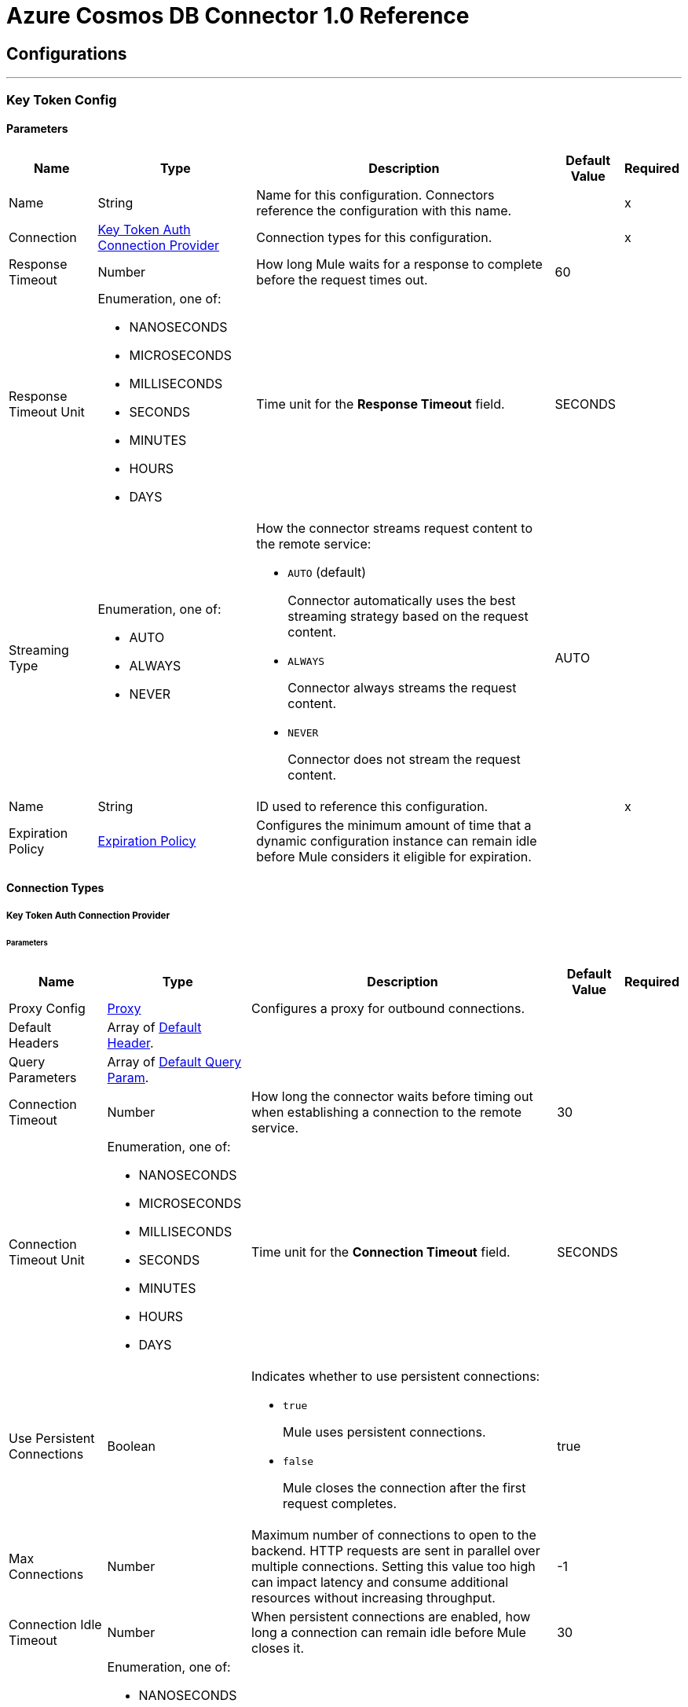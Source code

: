 

= Azure Cosmos DB Connector 1.0 Reference



== Configurations
---
[[KeyTokenConfig]]
=== Key Token Config


==== Parameters

[%header%autowidth.spread]
|===
| Name | Type | Description | Default Value | Required
|Name | String | Name for this configuration. Connectors reference the configuration with this name. | | x
| Connection a| <<KeyTokenConfig_KeyTokenAuth, Key Token Auth Connection Provider>>
 | Connection types for this configuration. | | x
| Response Timeout a| Number |  How long Mule waits for a response to complete before the request times out. |  60 |
| Response Timeout Unit a| Enumeration, one of:

** NANOSECONDS
** MICROSECONDS
** MILLISECONDS
** SECONDS
** MINUTES
** HOURS
** DAYS |  Time unit for the *Response Timeout* field. |  SECONDS |
| Streaming Type a| Enumeration, one of:

** AUTO
** ALWAYS
** NEVER a|  How the connector streams request content to the remote service:

* `AUTO` (default)
+
Connector automatically uses the best streaming strategy based on the request content.

* `ALWAYS`
+
Connector always streams the request content.

* `NEVER`
+
Connector does not stream the request content. |  AUTO |
| Name a| String |  ID used to reference this configuration. |  | x
| Expiration Policy a| <<ExpirationPolicy>> |  Configures the minimum amount of time that a dynamic configuration instance can remain idle before Mule considers it eligible for expiration. |  |
|===

==== Connection Types
[[KeyTokenConfig_KeyTokenAuth]]
===== Key Token Auth Connection Provider


====== Parameters

[%header%autowidth.spread]
|===
| Name | Type | Description | Default Value | Required
| Proxy Config a| <<Proxy>> |  Configures a proxy for outbound connections. |  |
| Default Headers a| Array of <<DefaultHeader>>. |  |  |
| Query Parameters a| Array of <<DefaultQueryParam>>. |  |  |
| Connection Timeout a| Number |  How long the connector waits before timing out when establishing a connection to the remote service. |  30 |
| Connection Timeout Unit a| Enumeration, one of:

** NANOSECONDS
** MICROSECONDS
** MILLISECONDS
** SECONDS
** MINUTES
** HOURS
** DAYS |  Time unit for the *Connection Timeout* field. |  SECONDS |
| Use Persistent Connections a| Boolean a|  Indicates whether to use persistent connections:

* `true`
+
Mule uses persistent connections.

* `false`
+
Mule closes the connection after the first request completes. |  true |
| Max Connections a| Number |  Maximum number of connections to open to the backend. HTTP requests are sent in parallel over multiple connections. Setting this value too high can impact latency and consume additional resources without increasing throughput. |  -1 |
| Connection Idle Timeout a| Number |  When persistent connections are enabled, how long a connection can remain idle before Mule closes it. |  30 |
| Connection Idle Timeout Unit a| Enumeration, one of:

** NANOSECONDS
** MICROSECONDS
** MILLISECONDS
** SECONDS
** MINUTES
** HOURS
** DAYS |  Time unit for the *Connection Idle Timeout* field. |  SECONDS |
| Stream Response a| Boolean |  If this value is `true`, Mule streams received responses. |  false |
| Response Buffer Size a| Number |  Size of the buffer that stores the HTTP response, in bytes. |  -1 |
| Database account url a| String |  Database account URL. |  | x
| Key token a| String |  All access key token that enables users to have full control of the Cosmos DB resources. |  | x
| Version a| String |  Version of the Cosmos DB REST service. |  | x
| TLS configuration a| <<Tls>> |  If HTTPS is configured as a protocol, the user must configure at least the keystore configuration. |  |
| Reconnection a| <<Reconnection>> a|  What to do if, when an app is deployed, a connectivity test does not pass after exhausting the associated reconnection strategy:

* `true`
+
Allow the deployment to fail.

* `false`
+
Ignore the results of the connectivity test. |  |
|===

== Supported Operations
* <<CreateDocument>>
* <<CreatePermission>>
* <<CreateStoredProcedure>>
* <<DeleteDocument>>
* <<DeletePermission>>
* <<DeleteStoredProcedure>>
* <<ExecuteStoredProcedure>>
* <<GetDocument>>
* <<GetPermission>>
* <<ListDocuments>>
* <<ListPermissions>>
* <<ListStoredProcedures>>
* <<QueryDocuments>>
* <<ReplaceDocument>>
* <<ReplacePermission>>
* <<ReplaceStoredProcedure>>


---
[[ResourceTokenConfig]]
=== Resource Token Config


==== Parameters

[%header%autowidth.spread]
|===
| Name | Type | Description | Default Value | Required
|Name | String | Name for this configuration. Connectors reference the configuration with this name. | | x
| Connection a| <<ResourceTokenConfig_ResourceTokenAuth, Resource Token Auth Connection Provider>>
 | Connection types for this configuration. | | x
| Response Timeout a| Number |  How long Mule waits for a response to complete before the request times out. |  60 |
| Response Timeout Unit a| Enumeration, one of:

** NANOSECONDS
** MICROSECONDS
** MILLISECONDS
** SECONDS
** MINUTES
** HOURS
** DAYS |  Time unit for the *Response Timeout* field. |  SECONDS |
| Streaming Type a| Enumeration, one of:

** AUTO
** ALWAYS
** NEVER a|  How the connector streams request content to the remote service:

* `AUTO` (default)
+
Connector automatically uses the best streaming strategy based on the request content.

* `ALWAYS`
+
Connector always streams the request content.

* `NEVER`
+
Connector does not stream the request content. |  AUTO |
| Name a| String |  ID used to reference this configuration. |  | x
| Expiration Policy a| <<ExpirationPolicy>> |  Configures the minimum amount of time that a dynamic configuration instance can remain idle before Mule considers it eligible for expiration. |  |
|===

==== Connection Types
[[ResourceTokenConfig_ResourceTokenAuth]]
===== Resource Token Auth Connection Provider


====== Parameters

[%header%autowidth.spread]
|===
| Name | Type | Description | Default Value | Required
| Proxy Config a| <<Proxy>> |  Configures a proxy for outbound connections. |  |
| Default Headers a| Array of <<DefaultHeader>>. |  |  |
| Query Parameters a| Array of <<DefaultQueryParam>>. |  |  |
| Connection Timeout a| Number |  How long the connector waits before timing out when establishing a connection to the remote service. |  30 |
| Connection Timeout Unit a| Enumeration, one of:

** NANOSECONDS
** MICROSECONDS
** MILLISECONDS
** SECONDS
** MINUTES
** HOURS
** DAYS |  Time unit for the *Connection Timeout* field. |  SECONDS |
| Use Persistent Connections a| Boolean a|  Indicates whether to use persistent connections:

* `true`
+
Mule uses persistent connections.

* `false`
+
Mule closes the connection after the first request completes. |  true |
| Max Connections a| Number |  Maximum number of connections to open to the backend. HTTP requests are sent in parallel over multiple connections. Setting this value too high can impact latency and consume additional resources without increasing throughput. |  -1 |
| Connection Idle Timeout a| Number |  When persistent connections are enabled, how long a connection can remain idle before Mule closes it. |  30 |
| Connection Idle Timeout Unit a| Enumeration, one of:

** NANOSECONDS
** MICROSECONDS
** MILLISECONDS
** SECONDS
** MINUTES
** HOURS
** DAYS |  Time unit for the *Connection Idle Timeout* field. |  SECONDS |
| Stream Response a| Boolean |  If this value is `true`, Mule streams received responses. |  false |
| Response Buffer Size a| Number |  Size of the buffer that stores the HTTP response, in bytes. |  -1 |
| Database account url a| String |  Database account URL. |  | x
| Resource token a| String |  Resource token. |  | x
| Version a| String |  Version of the Cosmos DB REST service. |  | x
| TLS configuration a| <<Tls>> |  If HTTPS is configured as a protocol, the user must configure at least the keystore configuration. |  |
| Reconnection a| <<Reconnection>> a|  What to do if, when an app is deployed, a connectivity test does not pass after exhausting the associated reconnection strategy:

* `true`
+
Allow the deployment to fail.

* `false`
+
Ignore the results of the connectivity test. |  |
|===

== Supported Operations
* <<CreateDocument>>
* <<CreateStoredProcedure>>
* <<DeleteDocument>>
* <<DeleteStoredProcedure>>
* <<ExecuteStoredProcedure>>
* <<GetDocument>>
* <<ListDocuments>>
* <<ListStoredProcedures>>
* <<QueryDocuments>>
* <<ReplaceDocument>>
* <<ReplaceStoredProcedure>>



== Operations

[[CreateDocument]]
== Create Document
`<azure-cosmos-db-connector-mule-4:create-document>`


Creates a new document in a collection. This operation makes an HTTP POST request to the /dbs/{dbId}/colls/{collId}/docs endpoint.


=== Parameters

[%header%autowidth.spread]
|===
| Name | Type | Description | Default Value | Required
| Configuration | String | Name of the configuration to use. | | x
| Db Id a| String |  User-generated name or ID of the database in which the stored procedure is created. |  | x
| Coll Id a| String |  Name of the collection in which the stored procedure is created. |  | x
| X ms documentdb is upsert a| Boolean |  If set to `true`, Cosmos DB does the following:

* Creates the document with the ID (and partition key value, if applicable), if the document doesn't exist.
* Updates the document, if it exists. |  false |
| X ms indexing directive a| Enumeration, one of:

** INCLUDE
** EXCLUDE |  The default for indexing behavior is determined by the automatic property's value in the indexing policy for the collection. |  |
| X ms documentdb partitionkey a| String |  Partition key value for the document to create. Must be specified only if the collection is created with a *partitionKey* definition, for example, ["partitionKey"]. |  |
| Body a| Any | Content to use. |  #[payload] |
| Config Ref a| ConfigurationProvider |  Name of the configuration used to execute this component. |  | x
| Streaming Strategy a| * <<RepeatableInMemoryStream>>
* <<RepeatableFileStoreStream>>
* non-repeatable-stream |  Configures how Mule processes streams. Repeatable streams are the default behavior. |  |
| Custom Query Parameters a| Object | Custom query parameters to include in the request. The specified query parameters are merged with the default query parameters that are specified in the configuration. |  |
| Custom Headers a| Object | Custom headers to include in the request. The specified custom headers are merged with the default headers that are specified in the configuration. |  |
| Response Timeout a| Number |  How long Mule waits for a response to complete before the request times out. |  |
| Response Timeout Unit a| Enumeration, one of:

** NANOSECONDS
** MICROSECONDS
** MILLISECONDS
** SECONDS
** MINUTES
** HOURS
** DAYS |  Time unit for the *Response Timeout* field. |  |
| Streaming Type a| Enumeration, one of:

** AUTO
** ALWAYS
** NEVER a|  How the connector streams request content to the remote service:

* `AUTO` (default)

Connector automatically uses the best streaming strategy based on the request content.

* `ALWAYS`

Connector always streams the request content.

* `NEVER`

Connector does not stream the request content. |  |
| Target Variable a| String |  Name of the variable that stores the operation's output. |  |
| Target Value a| String |  Expression that evaluates the operation's output. The outcome of the expression is stored in the *Target Variable* field. |  #[payload] |
| Reconnection Strategy a| * <<Reconnect>>
* <<ReconnectForever>> |  Retry strategy in case of connectivity errors. |  |
|===

=== Output

[%autowidth.spread]
|===
|Type |Any
| Attributes Type a| <<HttpResponseAttributes>>
|===

=== For Configurations

* <<KeyTokenConfig>>
* <<ResourceTokenConfig>>

=== Throws

* AZURE-COSMOS-DB-CONNECTOR-MULE-4:BAD_REQUEST
* AZURE-COSMOS-DB-CONNECTOR-MULE-4:CLIENT_ERROR
* AZURE-COSMOS-DB-CONNECTOR-MULE-4:CONNECTIVITY
* AZURE-COSMOS-DB-CONNECTOR-MULE-4:INTERNAL_SERVER_ERROR
* AZURE-COSMOS-DB-CONNECTOR-MULE-4:NOT_FOUND
* AZURE-COSMOS-DB-CONNECTOR-MULE-4:RETRY_EXHAUSTED
* AZURE-COSMOS-DB-CONNECTOR-MULE-4:SERVER_ERROR
* AZURE-COSMOS-DB-CONNECTOR-MULE-4:SERVICE_UNAVAILABLE
* AZURE-COSMOS-DB-CONNECTOR-MULE-4:TIMEOUT
* AZURE-COSMOS-DB-CONNECTOR-MULE-4:TOO_MANY_REQUESTS
* AZURE-COSMOS-DB-CONNECTOR-MULE-4:UNAUTHORIZED


[[CreatePermission]]
== Create Permission
`<azure-cosmos-db-connector-mule-4:create-permission>`


Creates a new permission in a database. This operation makes an HTTP POST request to the /dbs/{dbId}/users/{userName}/permissions endpoint.


=== Parameters

[%header%autowidth.spread]
|===
| Name | Type | Description | Default Value | Required
| Configuration | String | Name of the configuration to use. | | x
| Db Id a| String |  User-generated name or ID of the database in which the permission is created. |  | x
| Username a| String |  Name of the user that owns the permission. |  | x
| X ms documentdb expiry seconds a| Number |  Validity period of the resource token returned by the operation. |  |
| Body a| Any | Content to use. |  #[payload] |
| Config Ref a| ConfigurationProvider |  Name of the configuration used to execute this component. |  | x
| Streaming Strategy a| * <<RepeatableInMemoryStream>>
* <<RepeatableFileStoreStream>>
* non-repeatable-stream |  Configures how Mule processes streams. Repeatable streams are the default behavior. |  |
| Custom Query Parameters a| Object | Custom query parameters to include in the request. The specified query parameters are merged with the default query parameters that are specified in the configuration. |  |
| Custom Headers a| Object | Custom headers to include in the request. The specified custom headers are merged with the default headers that are specified in the configuration. |  |
| Response Timeout a| Number |  How long Mule waits for a response to complete before the request times out. |  |
| Response Timeout Unit a| Enumeration, one of:

** NANOSECONDS
** MICROSECONDS
** MILLISECONDS
** SECONDS
** MINUTES
** HOURS
** DAYS |  Time unit for the *Response Timeout* field. |  |
| Streaming Type a| Enumeration, one of:

** AUTO
** ALWAYS
** NEVER a|  How the connector streams request content to the remote service:

* `AUTO` (default)

Connector automatically uses the best streaming strategy based on the request content.

* `ALWAYS`

Connector always streams the request content.

* `NEVER`

Connector does not stream the request content. |  |
| Target Variable a| String |  Name of the variable that stores the operation's output. |  |
| Target Value a| String |  Expression that evaluates the operation's output. The outcome of the expression is stored in the *Target Variable* field. |  #[payload] |
| Reconnection Strategy a| * <<Reconnect>>
* <<ReconnectForever>> |  Retry strategy in case of connectivity errors. |  |
|===

=== Output

[%autowidth.spread]
|===
|Type |Any
| Attributes Type a| <<HttpResponseAttributes>>
|===

=== For Configurations

* <<KeyTokenConfig>>

=== Throws

* AZURE-COSMOS-DB-CONNECTOR-MULE-4:BAD_REQUEST
* AZURE-COSMOS-DB-CONNECTOR-MULE-4:CLIENT_ERROR
* AZURE-COSMOS-DB-CONNECTOR-MULE-4:CONNECTIVITY
* AZURE-COSMOS-DB-CONNECTOR-MULE-4:INTERNAL_SERVER_ERROR
* AZURE-COSMOS-DB-CONNECTOR-MULE-4:NOT_FOUND
* AZURE-COSMOS-DB-CONNECTOR-MULE-4:RETRY_EXHAUSTED
* AZURE-COSMOS-DB-CONNECTOR-MULE-4:SERVER_ERROR
* AZURE-COSMOS-DB-CONNECTOR-MULE-4:SERVICE_UNAVAILABLE
* AZURE-COSMOS-DB-CONNECTOR-MULE-4:TIMEOUT
* AZURE-COSMOS-DB-CONNECTOR-MULE-4:TOO_MANY_REQUESTS
* AZURE-COSMOS-DB-CONNECTOR-MULE-4:UNAUTHORIZED


[[CreateStoredProcedure]]
== Create Stored Procedure
`<azure-cosmos-db-connector-mule-4:create-stored-procedure>`


Creates a new stored procedure in a collection. This operation makes an HTTP POST request to the /dbs/{dbId}/colls/{collId}/sprocs endpoint.


=== Parameters

[%header%autowidth.spread]
|===
| Name | Type | Description | Default Value | Required
| Configuration | String | Name of the configuration to use. | | x
| Db Id a| String |  User-generated name or ID of the database in which the stored procedure is created. |  | x
| Coll Id a| String |  Name of the collection in which the stored procedure is created. |  | x
| Body a| Any | Content to use. |  #[payload] |
| Config Ref a| ConfigurationProvider |  Name of the configuration used to execute this component. |  | x
| Streaming Strategy a| * <<RepeatableInMemoryStream>>
* <<RepeatableFileStoreStream>>
* non-repeatable-stream |  Configures how Mule processes streams. Repeatable streams are the default behavior. |  |
| Custom Query Parameters a| Object | Custom query parameters to include in the request. The specified query parameters are merged with the default query parameters that are specified in the configuration. |  |
| Custom Headers a| Object | Custom headers to include in the request. The specified custom headers are merged with the default headers that are specified in the configuration. |  |
| Response Timeout a| Number |  How long Mule waits for a response to complete before the request times out. |  |
| Response Timeout Unit a| Enumeration, one of:

** NANOSECONDS
** MICROSECONDS
** MILLISECONDS
** SECONDS
** MINUTES
** HOURS
** DAYS |  Time unit for the *Response Timeout* field. |  |
| Streaming Type a| Enumeration, one of:

** AUTO
** ALWAYS
** NEVER a|  How the connector streams request content to the remote service:

* `AUTO` (default)

Connector automatically uses the best streaming strategy based on the request content.

* `ALWAYS`

Connector always streams the request content.

* `NEVER`

Connector does not stream the request content. |  |
| Target Variable a| String |  Name of the variable that stores the operation's output. |  |
| Target Value a| String |  Expression that evaluates the operation's output. The outcome of the expression is stored in the *Target Variable* field. |  #[payload] |
| Reconnection Strategy a| * <<Reconnect>>
* <<ReconnectForever>> |  Retry strategy in case of connectivity errors. |  |
|===

=== Output

[%autowidth.spread]
|===
|Type |Any
| Attributes Type a| <<HttpResponseAttributes>>
|===

=== For Configurations

* <<KeyTokenConfig>>
* <<ResourceTokenConfig>>

=== Throws

* AZURE-COSMOS-DB-CONNECTOR-MULE-4:BAD_REQUEST
* AZURE-COSMOS-DB-CONNECTOR-MULE-4:CLIENT_ERROR
* AZURE-COSMOS-DB-CONNECTOR-MULE-4:CONNECTIVITY
* AZURE-COSMOS-DB-CONNECTOR-MULE-4:INTERNAL_SERVER_ERROR
* AZURE-COSMOS-DB-CONNECTOR-MULE-4:NOT_FOUND
* AZURE-COSMOS-DB-CONNECTOR-MULE-4:RETRY_EXHAUSTED
* AZURE-COSMOS-DB-CONNECTOR-MULE-4:SERVER_ERROR
* AZURE-COSMOS-DB-CONNECTOR-MULE-4:SERVICE_UNAVAILABLE
* AZURE-COSMOS-DB-CONNECTOR-MULE-4:TIMEOUT
* AZURE-COSMOS-DB-CONNECTOR-MULE-4:TOO_MANY_REQUESTS
* AZURE-COSMOS-DB-CONNECTOR-MULE-4:UNAUTHORIZED


[[DeleteDocument]]
== Delete Document
`<azure-cosmos-db-connector-mule-4:delete-document>`


Deletes an existing document from a collection. This operation makes an HTTP DELETE request to the /dbs/{dbId}/colls/{collId}/docs/{doc-id} endpoint.


=== Parameters

[%header%autowidth.spread]
|===
| Name | Type | Description | Default Value | Required
| Configuration | String | Name of the configuration to use. | | x
| Db Id a| String |  User-generated name or ID of the database in which the stored procedure is created. |  | x
| Coll Id a| String |  Name of the collection in which the stored procedure is created. |  | x
| Doc ID a| String |  ID of the document to delete. |  | x
| X ms documentdb partitionkey a| String |  Partition key value for the document to delete. Must be specified only if the collection is created with a *partitionKey* definition, for example, ["partitionKey"]. |  |
| Config Ref a| ConfigurationProvider |  Name of the configuration used to execute this component. |  | x
| Custom Query Parameters a| Object | Custom query parameters to include in the request. The specified query parameters are merged with the default query parameters that are specified in the configuration. |  #[null] |
| Custom Headers a| Object | Custom headers to include in the request. The specified custom headers are merged with the default headers that are specified in the configuration. |  |
| Response Timeout a| Number |  How long Mule waits for a response to complete before the request times out. |  |
| Response Timeout Unit a| Enumeration, one of:

** NANOSECONDS
** MICROSECONDS
** MILLISECONDS
** SECONDS
** MINUTES
** HOURS
** DAYS |  Time unit for the *Response Timeout* field. |  |
| Streaming Type a| Enumeration, one of:

** AUTO
** ALWAYS
** NEVER a|  How the connector streams request content to the remote service:

* `AUTO` (default)

Connector automatically uses the best streaming strategy based on the request content.

* `ALWAYS`

Connector always streams the request content.

* `NEVER`

Connector does not stream the request content. |  |
| Target Variable a| String |  Name of the variable that stores the operation's output. |  |
| Target Value a| String |  Expression that evaluates the operation's output. The outcome of the expression is stored in the *Target Variable* field. |  #[payload] |
| Reconnection Strategy a| * <<Reconnect>>
* <<ReconnectForever>> |  Retry strategy in case of connectivity errors. |  |
|===

=== Output

[%autowidth.spread]
|===
|Type |String
| Attributes Type a| <<HttpResponseAttributes>>
|===

=== For Configurations

* <<KeyTokenConfig>>
* <<ResourceTokenConfig>>

=== Throws

* AZURE-COSMOS-DB-CONNECTOR-MULE-4:BAD_REQUEST
* AZURE-COSMOS-DB-CONNECTOR-MULE-4:CLIENT_ERROR
* AZURE-COSMOS-DB-CONNECTOR-MULE-4:CONNECTIVITY
* AZURE-COSMOS-DB-CONNECTOR-MULE-4:INTERNAL_SERVER_ERROR
* AZURE-COSMOS-DB-CONNECTOR-MULE-4:NOT_FOUND
* AZURE-COSMOS-DB-CONNECTOR-MULE-4:RETRY_EXHAUSTED
* AZURE-COSMOS-DB-CONNECTOR-MULE-4:SERVER_ERROR
* AZURE-COSMOS-DB-CONNECTOR-MULE-4:SERVICE_UNAVAILABLE
* AZURE-COSMOS-DB-CONNECTOR-MULE-4:TIMEOUT
* AZURE-COSMOS-DB-CONNECTOR-MULE-4:TOO_MANY_REQUESTS
* AZURE-COSMOS-DB-CONNECTOR-MULE-4:UNAUTHORIZED


[[DeletePermission]]
== Delete Permission
`<azure-cosmos-db-connector-mule-4:delete-permission>`


Deletes a permission from a database. This operation makes an HTTP DELETE request to the /dbs/{dbId}/users/{userName}/permissions/{permissionId} endpoint.


=== Parameters

[%header%autowidth.spread]
|===
| Name | Type | Description | Default Value | Required
| Configuration | String | Name of the configuration to use. | | x
| Db Id a| String |  User-generated name or ID of the database in which the permission is deleted. |  | x
| Username a| String |  Name of the user that owns the permission. |  | x
| Permission Id a| String |  ID of the permission to delete. |  | x
| Config Ref a| ConfigurationProvider |  Name of the configuration used to execute this component. |  | x
| Custom Query Parameters a| Object | Custom query parameters to include in the request. The specified query parameters are merged with the default query parameters that are specified in the configuration. |  #[null] |
| Custom Headers a| Object | Custom headers to include in the request. The specified custom headers are merged with the default headers that are specified in the configuration. |  |
| Response Timeout a| Number |  How long Mule waits for a response to complete before the request times out. |  |
| Response Timeout Unit a| Enumeration, one of:

** NANOSECONDS
** MICROSECONDS
** MILLISECONDS
** SECONDS
** MINUTES
** HOURS
** DAYS |  Time unit for the *Response Timeout* field. |  |
| Streaming Type a| Enumeration, one of:

** AUTO
** ALWAYS
** NEVER a|  How the connector streams request content to the remote service:

* `AUTO` (default)

Connector automatically uses the best streaming strategy based on the request content.

* `ALWAYS`

Connector always streams the request content.

* `NEVER`

Connector does not stream the request content. |  |
| Target Variable a| String |  Name of the variable that stores the operation's output. |  |
| Target Value a| String |  Expression that evaluates the operation's output. The outcome of the expression is stored in the *Target Variable* field. |  #[payload] |
| Reconnection Strategy a| * <<Reconnect>>
* <<ReconnectForever>> |  Retry strategy in case of connectivity errors. |  |
|===

=== Output

[%autowidth.spread]
|===
|Type |String
| Attributes Type a| <<HttpResponseAttributes>>
|===

=== For Configurations

* <<KeyTokenConfig>>

=== Throws

* AZURE-COSMOS-DB-CONNECTOR-MULE-4:BAD_REQUEST
* AZURE-COSMOS-DB-CONNECTOR-MULE-4:CLIENT_ERROR
* AZURE-COSMOS-DB-CONNECTOR-MULE-4:CONNECTIVITY
* AZURE-COSMOS-DB-CONNECTOR-MULE-4:INTERNAL_SERVER_ERROR
* AZURE-COSMOS-DB-CONNECTOR-MULE-4:NOT_FOUND
* AZURE-COSMOS-DB-CONNECTOR-MULE-4:RETRY_EXHAUSTED
* AZURE-COSMOS-DB-CONNECTOR-MULE-4:SERVER_ERROR
* AZURE-COSMOS-DB-CONNECTOR-MULE-4:SERVICE_UNAVAILABLE
* AZURE-COSMOS-DB-CONNECTOR-MULE-4:TIMEOUT
* AZURE-COSMOS-DB-CONNECTOR-MULE-4:TOO_MANY_REQUESTS
* AZURE-COSMOS-DB-CONNECTOR-MULE-4:UNAUTHORIZED


[[DeleteStoredProcedure]]
== Delete Stored Procedure
`<azure-cosmos-db-connector-mule-4:delete-stored-procedure>`


Deletes an existing stored procedure from a collection. This operation makes an HTTP DELETE request to the /dbs/{dbId}/colls/{collId}/sprocs/{sprocId} endpoint.


=== Parameters

[%header%autowidth.spread]
|===
| Name | Type | Description | Default Value | Required
| Configuration | String | Name of the configuration to use. | | x
| Db Id a| String |  User-generated name or ID of the database in which the stored procedure is created. |  | x
| Coll Id a| String |  Name of the collection in which the stored procedure is created. |  | x
| Sproc Id a| String |  ID of the stored procedure to delete. |  | x
| Config Ref a| ConfigurationProvider |  Name of the configuration used to execute this component. |  | x
| Custom Query Parameters a| Object | Custom query parameters to include in the request. The specified query parameters are merged with the default query parameters that are specified in the configuration. |  #[null] |
| Custom Headers a| Object | Custom headers to include in the request. The specified custom headers are merged with the default headers that are specified in the configuration. |  |
| Response Timeout a| Number |  How long Mule waits for a response to complete before the request times out. |  |
| Response Timeout Unit a| Enumeration, one of:

** NANOSECONDS
** MICROSECONDS
** MILLISECONDS
** SECONDS
** MINUTES
** HOURS
** DAYS |  Time unit for the *Response Timeout* field. |  |
| Streaming Type a| Enumeration, one of:

** AUTO
** ALWAYS
** NEVER a|  How the connector streams request content to the remote service:

* `AUTO` (default)

Connector automatically uses the best streaming strategy based on the request content.

* `ALWAYS`

Connector always streams the request content.

* `NEVER`

Connector does not stream the request content. |  |
| Target Variable a| String |  Name of the variable that stores the operation's output. |  |
| Target Value a| String |  Expression that evaluates the operation's output. The outcome of the expression is stored in the *Target Variable* field. |  #[payload] |
| Reconnection Strategy a| * <<Reconnect>>
* <<ReconnectForever>> |  Retry strategy in case of connectivity errors. |  |
|===

=== Output

[%autowidth.spread]
|===
|Type |String
| Attributes Type a| <<HttpResponseAttributes>>
|===

=== For Configurations

* <<KeyTokenConfig>>
* <<ResourceTokenConfig>>

=== Throws

* AZURE-COSMOS-DB-CONNECTOR-MULE-4:BAD_REQUEST
* AZURE-COSMOS-DB-CONNECTOR-MULE-4:CLIENT_ERROR
* AZURE-COSMOS-DB-CONNECTOR-MULE-4:CONNECTIVITY
* AZURE-COSMOS-DB-CONNECTOR-MULE-4:INTERNAL_SERVER_ERROR
* AZURE-COSMOS-DB-CONNECTOR-MULE-4:NOT_FOUND
* AZURE-COSMOS-DB-CONNECTOR-MULE-4:RETRY_EXHAUSTED
* AZURE-COSMOS-DB-CONNECTOR-MULE-4:SERVER_ERROR
* AZURE-COSMOS-DB-CONNECTOR-MULE-4:SERVICE_UNAVAILABLE
* AZURE-COSMOS-DB-CONNECTOR-MULE-4:TIMEOUT
* AZURE-COSMOS-DB-CONNECTOR-MULE-4:TOO_MANY_REQUESTS
* AZURE-COSMOS-DB-CONNECTOR-MULE-4:UNAUTHORIZED


[[ExecuteStoredProcedure]]
== Execute Stored Procedure
`<azure-cosmos-db-connector-mule-4:execute-stored-procedure>`


Executes a stored procedure by performing a POST on a stored procedure resource. This operation makes an HTTP POST request to the /dbs/{dbId}/colls/{collId}/sprocs/{sprocId} endpoint.


=== Parameters

[%header%autowidth.spread]
|===
| Name | Type | Description | Default Value | Required
| Configuration | String | Name of the configuration to use. | | x
| Db Id a| String |  User generated name or ID of the database in which the stored procedure is executed. |  | x
| Coll Id a| String |  Name of the collection in which the stored procedure is executed. |  | x
| Sproc Id a| String |  ID of the stored procedure to execute. |  | x
| Body a| Array of String |  Content to use. |  #[payload] |
| Config Ref a| ConfigurationProvider |  Name of the configuration used to execute this component. |  | x
| Streaming Strategy a| * <<RepeatableInMemoryStream>>
* <<RepeatableFileStoreStream>>
* non-repeatable-stream |  Configures how Mule processes streams. Repeatable streams are the default behavior. |  |
| Custom Query Parameters a| Object | Custom query parameters to include in the request. The specified query parameters are merged with the default query parameters that are specified in the configuration. |  |
| Custom Headers a| Object | Custom headers to include in the request. The specified custom headers are merged with the default headers that are specified in the configuration. |  |
| Response Timeout a| Number |  How long Mule waits for a response to complete before the request times out. |  |
| Response Timeout Unit a| Enumeration, one of:

** NANOSECONDS
** MICROSECONDS
** MILLISECONDS
** SECONDS
** MINUTES
** HOURS
** DAYS |  Time unit for the *Response Timeout* field. |  |
| Streaming Type a| Enumeration, one of:

** AUTO
** ALWAYS
** NEVER a|  How the connector streams request content to the remote service:

* `AUTO` (default)

Connector automatically uses the best streaming strategy based on the request content.

* `ALWAYS`

Connector always streams the request content.

* `NEVER`

Connector does not stream the request content. |  |
| Target Variable a| String |  Name of the variable that stores the operation's output. |  |
| Target Value a| String |  Expression that evaluates the operation's output. The outcome of the expression is stored in the *Target Variable* field. |  #[payload] |
| Reconnection Strategy a| * <<Reconnect>>
* <<ReconnectForever>> |  Retry strategy in case of connectivity errors. |  |
|===

=== Output

[%autowidth.spread]
|===
|Type |Any
| Attributes Type a| <<HttpResponseAttributes>>
|===

=== For Configurations

* <<KeyTokenConfig>>
* <<ResourceTokenConfig>>

=== Throws

* AZURE-COSMOS-DB-CONNECTOR-MULE-4:BAD_REQUEST
* AZURE-COSMOS-DB-CONNECTOR-MULE-4:CLIENT_ERROR
* AZURE-COSMOS-DB-CONNECTOR-MULE-4:CONNECTIVITY
* AZURE-COSMOS-DB-CONNECTOR-MULE-4:INTERNAL_SERVER_ERROR
* AZURE-COSMOS-DB-CONNECTOR-MULE-4:NOT_FOUND
* AZURE-COSMOS-DB-CONNECTOR-MULE-4:RETRY_EXHAUSTED
* AZURE-COSMOS-DB-CONNECTOR-MULE-4:SERVER_ERROR
* AZURE-COSMOS-DB-CONNECTOR-MULE-4:SERVICE_UNAVAILABLE
* AZURE-COSMOS-DB-CONNECTOR-MULE-4:TIMEOUT
* AZURE-COSMOS-DB-CONNECTOR-MULE-4:TOO_MANY_REQUESTS
* AZURE-COSMOS-DB-CONNECTOR-MULE-4:UNAUTHORIZED


[[GetDocument]]
== Get Document
`<azure-cosmos-db-connector-mule-4:get-document>`


Retrieves a document by its partition key and document key. This operation makes an HTTP GET request to the /dbs/{dbId}/colls/{collId}/docs/{doc-id} endpoint.


=== Parameters

[%header%autowidth.spread]
|===
| Name | Type | Description | Default Value | Required
| Configuration | String | Name of the configuration to use. | | x
| Db Id a| String |  User-generated name or ID of the database in which the stored procedure is created. |  | x
| Coll Id a| String |  Name of the collection in which the stored procedure is created. |  | x
| Doc ID a| String |  Name of the document to replace. |  | x
| If None Match a| String |  Indicates whether the operation is conditional, which means if the response includes a body, the value in the database is different from the specified value in the header. The value must be the ETag of the resource. |  |
| X ms documentdb partitionkey a| String |  Partition key value for the document to read. Must be specified only if the collection is created with a *partitionKey* definition, for example, ["partitionKey"]. |  |
| X ms consistency level a| Enumeration, one of:

** STRONG
** BOUNDED
** SESSION
** EVENTUAL |  Consistency level override. The valid values are listed in order of strongest to weakest. The override must be the same or weaker than the account's configured consistency level. |  |
| X ms session token a| String |  String token used with session level consistency. Clients must echo the latest read value of this header during read requests for session consistency. |  |
| Config Ref a| ConfigurationProvider |  Name of the configuration used to execute this component. |  | x
| Streaming Strategy a| * <<RepeatableInMemoryStream>>
* <<RepeatableFileStoreStream>>
* non-repeatable-stream |  Configures how Mule processes streams. Repeatable streams are the default behavior. |  |
| Custom Query Parameters a| Object | Custom query parameters to include in the request. The specified query parameters are merged with the default query parameters that are specified in the configuration. |  #[null] |
| Custom Headers a| Object | Custom headers to include in the request. The specified custom headers are merged with the default headers that are specified in the configuration. |  |
| Response Timeout a| Number |  How long Mule waits for a response to complete before the request times out. |  |
| Response Timeout Unit a| Enumeration, one of:

** NANOSECONDS
** MICROSECONDS
** MILLISECONDS
** SECONDS
** MINUTES
** HOURS
** DAYS |  Time unit for the *Response Timeout* field. |  |
| Streaming Type a| Enumeration, one of:

** AUTO
** ALWAYS
** NEVER a|  How the connector streams request content to the remote service:

* `AUTO` (default)

Connector automatically uses the best streaming strategy based on the request content.

* `ALWAYS`

Connector always streams the request content.

* `NEVER`

Connector does not stream the request content. |  |
| Target Variable a| String |  Name of the variable that stores the operation's output. |  |
| Target Value a| String |  Expression that evaluates the operation's output. The outcome of the expression is stored in the *Target Variable* field. |  #[payload] |
| Reconnection Strategy a| * <<Reconnect>>
* <<ReconnectForever>> |  Retry strategy in case of connectivity errors. |  |
|===

=== Output

[%autowidth.spread]
|===
|Type |Any
| Attributes Type a| <<HttpResponseAttributes>>
|===

=== For Configurations

* <<KeyTokenConfig>>
* <<ResourceTokenConfig>>

=== Throws

* AZURE-COSMOS-DB-CONNECTOR-MULE-4:BAD_REQUEST
* AZURE-COSMOS-DB-CONNECTOR-MULE-4:CLIENT_ERROR
* AZURE-COSMOS-DB-CONNECTOR-MULE-4:CONNECTIVITY
* AZURE-COSMOS-DB-CONNECTOR-MULE-4:INTERNAL_SERVER_ERROR
* AZURE-COSMOS-DB-CONNECTOR-MULE-4:NOT_FOUND
* AZURE-COSMOS-DB-CONNECTOR-MULE-4:RETRY_EXHAUSTED
* AZURE-COSMOS-DB-CONNECTOR-MULE-4:SERVER_ERROR
* AZURE-COSMOS-DB-CONNECTOR-MULE-4:SERVICE_UNAVAILABLE
* AZURE-COSMOS-DB-CONNECTOR-MULE-4:TIMEOUT
* AZURE-COSMOS-DB-CONNECTOR-MULE-4:TOO_MANY_REQUESTS
* AZURE-COSMOS-DB-CONNECTOR-MULE-4:UNAUTHORIZED


[[GetPermission]]
== Get Permission
`<azure-cosmos-db-connector-mule-4:get-permission>`


Gets a permission from the specified database. This operation makes an HTTP GET request to the /dbs/{dbId}/users/{userName}/permissions/{permissionId} endpoint.


=== Parameters

[%header%autowidth.spread]
|===
| Name | Type | Description | Default Value | Required
| Configuration | String | Name of the configuration to use. | | x
| Db Id a| String |  User-generated name or ID of the database in which the permission is retrieved. |  | x
| Username a| String |  Name of the user that owns the permission. |  | x
| Permission Id a| String |  ID of the permission to retrieve. |  | x
| X ms documentdb expiry seconds a| Number |  Validity period of the resource token returned by the operation. |  |
| Config Ref a| ConfigurationProvider |  Name of the configuration used to execute this component. |  | x
| Streaming Strategy a| * <<RepeatableInMemoryStream>>
* <<RepeatableFileStoreStream>>
* non-repeatable-stream |  Configures how Mule processes streams. Repeatable streams are the default behavior. |  |
| Custom Query Parameters a| Object | Custom query parameters to include in the request. The specified query parameters are merged with the default query parameters that are specified in the configuration. |  |
| Custom Headers a| Object | Custom headers to include in the request. The specified custom headers are merged with the default headers that are specified in the configuration. |  |
| Response Timeout a| Number |  How long Mule waits for a response to complete before the request times out. |  |
| Response Timeout Unit a| Enumeration, one of:

** NANOSECONDS
** MICROSECONDS
** MILLISECONDS
** SECONDS
** MINUTES
** HOURS
** DAYS |  Time unit for the *Response Timeout* field. |  |
| Streaming Type a| Enumeration, one of:

** AUTO
** ALWAYS
** NEVER a|  How the connector streams request content to the remote service:

* `AUTO` (default)

Connector automatically uses the best streaming strategy based on the request content.

* `ALWAYS`

Connector always streams the request content.

* `NEVER`

Connector does not stream the request content. |  |
| Target Variable a| String |  Name of the variable that stores the operation's output. |  |
| Target Value a| String |  Expression that evaluates the operation's output. The outcome of the expression is stored in the *Target Variable* field. |  #[payload] |
| Reconnection Strategy a| * <<Reconnect>>
* <<ReconnectForever>> |  Retry strategy in case of connectivity errors. |  |
|===

=== Output

[%autowidth.spread]
|===
|Type |Any
| Attributes Type a| <<HttpResponseAttributes>>
|===

=== For Configurations

* <<KeyTokenConfig>>

=== Throws

* AZURE-COSMOS-DB-CONNECTOR-MULE-4:BAD_REQUEST
* AZURE-COSMOS-DB-CONNECTOR-MULE-4:CLIENT_ERROR
* AZURE-COSMOS-DB-CONNECTOR-MULE-4:CONNECTIVITY
* AZURE-COSMOS-DB-CONNECTOR-MULE-4:INTERNAL_SERVER_ERROR
* AZURE-COSMOS-DB-CONNECTOR-MULE-4:NOT_FOUND
* AZURE-COSMOS-DB-CONNECTOR-MULE-4:RETRY_EXHAUSTED
* AZURE-COSMOS-DB-CONNECTOR-MULE-4:SERVER_ERROR
* AZURE-COSMOS-DB-CONNECTOR-MULE-4:SERVICE_UNAVAILABLE
* AZURE-COSMOS-DB-CONNECTOR-MULE-4:TIMEOUT
* AZURE-COSMOS-DB-CONNECTOR-MULE-4:TOO_MANY_REQUESTS
* AZURE-COSMOS-DB-CONNECTOR-MULE-4:UNAUTHORIZED


[[ListDocuments]]
== List Documents
`<azure-cosmos-db-connector-mule-4:list-documents>`


Returns a list of documents under the collection. This operation makes an HTTP GET request to the /dbs/{dbId}/colls/{collId}/docs endpoint.


=== Parameters

[%header%autowidth.spread]
|===
| Name | Type | Description | Default Value | Required
| Configuration | String | Name of the configuration to use. | | x
| Db Id a| String |  User-generated name or ID of the database in which the stored procedure is created. |  | x
| Coll Id a| String |  Name of the collection in which the stored procedure is created. |  | x
| X ms consistency level a| Enumeration, one of:

** STRONG
** BOUNDED
** SESSION
** EVENTUAL |  Consistency level override. The valid values are listed in order of strongest to weakest. The override must be the same or weaker than the account's configured consistency level. |  |
| X ms session token a| String |  String token used with session level consistency. Clients must echo the latest read value of this header during read requests for session consistency. |  |
| A im a| String |  Must be set to `Incremental feed`, or omitted otherwise. Available for REST API version 2016-07-11 and later. |  |
| If None Match a| String a|  Available for REST API version 2016-07-11 and later.

* No header
+
Returns all changes from the beginning (collection creation).

* "*"
+
Returns all new changes to data within the collection.

* A collection ETag
+
Returns all changes made since that logical timestamp.  |  |
| X ms documentdb partitionkeyrangeid a| String |  Partition key range ID for reading data. Available for REST API version 2016-07-11 and later. |  |
| Output Mime Type a| String |  MIME type of the payload that this operation outputs. |  |
| Config Ref a| ConfigurationProvider |  Name of the configuration used to execute this component. |  | x
| Streaming Strategy a| * <<RepeatableInMemoryIterable>>
* <<RepeatableFileStoreIterable>>
* non-repeatable-iterable |  Configures how Mule processes streams. Repeatable streams are the default behavior. |  |
| Custom Query Parameters a| Object | Custom query parameters to include in the request. The specified query parameters are merged with the default query parameters that are specified in the configuration. |  #[null] |
| Custom Headers a| Object | Custom headers to include in the request. The specified custom headers are merged with the default headers that are specified in the configuration. |  |
| Response Timeout a| Number |  How long Mule waits for a response to complete before the request times out. |  |
| Response Timeout Unit a| Enumeration, one of:

** NANOSECONDS
** MICROSECONDS
** MILLISECONDS
** SECONDS
** MINUTES
** HOURS
** DAYS |  Time unit for the *Response Timeout* field. |  |
| Streaming Type a| Enumeration, one of:

** AUTO
** ALWAYS
** NEVER a|  How the connector streams request content to the remote service:

* `AUTO` (default)

Connector automatically uses the best streaming strategy based on the request content.

* `ALWAYS`

Connector always streams the request content.

* `NEVER`

Connector does not stream the request content. |  |
| Target Variable a| String |  Name of the variable that stores the operation's output. |  |
| Target Value a| String |  Expression that evaluates the operation's output. The outcome of the expression is stored in the *Target Variable* field. |  #[payload] |
| Reconnection Strategy a| * <<Reconnect>>
* <<ReconnectForever>> |  Retry strategy in case of connectivity errors. |  |
|===

=== Output

[%autowidth.spread]
|===
|Type |Array of Any
|===

=== For Configurations

* <<KeyTokenConfig>>
* <<ResourceTokenConfig>>

=== Throws

* AZURE-COSMOS-DB-CONNECTOR-MULE-4:BAD_REQUEST
* AZURE-COSMOS-DB-CONNECTOR-MULE-4:CLIENT_ERROR
* AZURE-COSMOS-DB-CONNECTOR-MULE-4:CONNECTIVITY
* AZURE-COSMOS-DB-CONNECTOR-MULE-4:INTERNAL_SERVER_ERROR
* AZURE-COSMOS-DB-CONNECTOR-MULE-4:NOT_FOUND
* AZURE-COSMOS-DB-CONNECTOR-MULE-4:SERVER_ERROR
* AZURE-COSMOS-DB-CONNECTOR-MULE-4:SERVICE_UNAVAILABLE
* AZURE-COSMOS-DB-CONNECTOR-MULE-4:TIMEOUT
* AZURE-COSMOS-DB-CONNECTOR-MULE-4:TOO_MANY_REQUESTS
* AZURE-COSMOS-DB-CONNECTOR-MULE-4:UNAUTHORIZED


[[ListPermissions]]
== List Permissions
`<azure-cosmos-db-connector-mule-4:list-permissions>`


Lists permissions of a user from a database. This operation makes an HTTP GET request to the /dbs/{dbId}/users/{userName}/permissions endpoint.


=== Parameters

[%header%autowidth.spread]
|===
| Name | Type | Description | Default Value | Required
| Configuration | String | Name of the configuration to use. | | x
| Db Id a| String |  User-generated name or ID of the database in which the permission is retrieved. |  | x
| Username a| String |  Name of the user that owns the permission. |  | x
| Config Ref a| ConfigurationProvider |  Name of the configuration used to execute this component. |  | x
| Streaming Strategy a| * <<RepeatableInMemoryStream>>
* <<RepeatableFileStoreStream>>
* non-repeatable-stream |  Configures how Mule processes streams. Repeatable streams are the default behavior. |  |
| Custom Query Parameters a| Object | Custom query parameters to include in the request. The specified query parameters are merged with the default query parameters that are specified in the configuration. |  |
| Custom Headers a| Object | Custom headers to include in the request. The specified custom headers are merged with the default headers that are specified in the configuration. |  |
| Response Timeout a| Number |  How long Mule waits for a response to complete before the request times out. |  |
| Response Timeout Unit a| Enumeration, one of:

** NANOSECONDS
** MICROSECONDS
** MILLISECONDS
** SECONDS
** MINUTES
** HOURS
** DAYS |  Time unit for the *Response Timeout* field. |  |
| Streaming Type a| Enumeration, one of:

** AUTO
** ALWAYS
** NEVER a|  How the connector streams request content to the remote service:

* `AUTO` (default)

Connector automatically uses the best streaming strategy based on the request content.

* `ALWAYS`

Connector always streams the request content.

* `NEVER`

Connector does not stream the request content. |  |
| Target Variable a| String |  Name of the variable that stores the operation's output. |  |
| Target Value a| String |  Expression that evaluates the operation's output. The outcome of the expression is stored in the *Target Variable* field. |  #[payload] |
| Reconnection Strategy a| * <<Reconnect>>
* <<ReconnectForever>> |  Retry strategy in case of connectivity errors. |  |
|===

=== Output

[%autowidth.spread]
|===
|Type |Any
| Attributes Type a| <<HttpResponseAttributes>>
|===

=== For Configurations

* <<KeyTokenConfig>>

=== Throws

* AZURE-COSMOS-DB-CONNECTOR-MULE-4:BAD_REQUEST
* AZURE-COSMOS-DB-CONNECTOR-MULE-4:CLIENT_ERROR
* AZURE-COSMOS-DB-CONNECTOR-MULE-4:CONNECTIVITY
* AZURE-COSMOS-DB-CONNECTOR-MULE-4:INTERNAL_SERVER_ERROR
* AZURE-COSMOS-DB-CONNECTOR-MULE-4:NOT_FOUND
* AZURE-COSMOS-DB-CONNECTOR-MULE-4:RETRY_EXHAUSTED
* AZURE-COSMOS-DB-CONNECTOR-MULE-4:SERVER_ERROR
* AZURE-COSMOS-DB-CONNECTOR-MULE-4:SERVICE_UNAVAILABLE
* AZURE-COSMOS-DB-CONNECTOR-MULE-4:TIMEOUT
* AZURE-COSMOS-DB-CONNECTOR-MULE-4:TOO_MANY_REQUESTS
* AZURE-COSMOS-DB-CONNECTOR-MULE-4:UNAUTHORIZED


[[ListStoredProcedures]]
== List Stored Procedures
`<azure-cosmos-db-connector-mule-4:list-stored-procedures>`


Returns a list of the stored procedures in the collection. This operation makes an HTTP GET request to the /dbs/{dbId}/colls/{collId}/sprocs endpoint.


=== Parameters

[%header%autowidth.spread]
|===
| Name | Type | Description | Default Value | Required
| Configuration | String | Name of the configuration to use. | | x
| Db Id a| String |  User-generated name or ID of the database in which the stored procedure is created. |  | x
| Coll Id a| String |  Name of the collection in which the stored procedure is created. |  | x
| Config Ref a| ConfigurationProvider |  Name of the configuration used to execute this component. |  | x
| Streaming Strategy a| * <<RepeatableInMemoryStream>>
* <<RepeatableFileStoreStream>>
* non-repeatable-stream |  Configures how Mule processes streams. Repeatable streams are the default behavior. |  |
| Custom Query Parameters a| Object | Custom query parameters to include in the request. The specified query parameters are merged with the default query parameters that are specified in the configuration. |  #[null] |
| Custom Headers a| Object | Custom headers to include in the request. The specified custom headers are merged with the default headers that are specified in the configuration. |  |
| Response Timeout a| Number |  How long Mule waits for a response to complete before the request times out. |  |
| Response Timeout Unit a| Enumeration, one of:

** NANOSECONDS
** MICROSECONDS
** MILLISECONDS
** SECONDS
** MINUTES
** HOURS
** DAYS |  Time unit for the *Response Timeout* field. |  |
| Streaming Type a| Enumeration, one of:

** AUTO
** ALWAYS
** NEVER a|  How the connector streams request content to the remote service:

* `AUTO` (default)

Connector automatically uses the best streaming strategy based on the request content.

* `ALWAYS`

Connector always streams the request content.

* `NEVER`

Connector does not stream the request content. |  |
| Target Variable a| String |  Name of the variable that stores the operation's output. |  |
| Target Value a| String |  Expression that evaluates the operation's output. The outcome of the expression is stored in the *Target Variable* field. |  #[payload] |
| Reconnection Strategy a| * <<Reconnect>>
* <<ReconnectForever>> |  Retry strategy in case of connectivity errors. |  |
|===

=== Output

[%autowidth.spread]
|===
|Type |Any
| Attributes Type a| <<HttpResponseAttributes>>
|===

=== For Configurations

* <<KeyTokenConfig>>
* <<ResourceTokenConfig>>

=== Throws

* AZURE-COSMOS-DB-CONNECTOR-MULE-4:BAD_REQUEST
* AZURE-COSMOS-DB-CONNECTOR-MULE-4:CLIENT_ERROR
* AZURE-COSMOS-DB-CONNECTOR-MULE-4:CONNECTIVITY
* AZURE-COSMOS-DB-CONNECTOR-MULE-4:INTERNAL_SERVER_ERROR
* AZURE-COSMOS-DB-CONNECTOR-MULE-4:NOT_FOUND
* AZURE-COSMOS-DB-CONNECTOR-MULE-4:RETRY_EXHAUSTED
* AZURE-COSMOS-DB-CONNECTOR-MULE-4:SERVER_ERROR
* AZURE-COSMOS-DB-CONNECTOR-MULE-4:SERVICE_UNAVAILABLE
* AZURE-COSMOS-DB-CONNECTOR-MULE-4:TIMEOUT
* AZURE-COSMOS-DB-CONNECTOR-MULE-4:TOO_MANY_REQUESTS
* AZURE-COSMOS-DB-CONNECTOR-MULE-4:UNAUTHORIZED


[[QueryDocuments]]
== Query Documents
`<azure-cosmos-db-connector-mule-4:query-documents>`


Queries documents. This operation makes an HTTP POST request to the /dbs/{dbId}/colls/{collId}/docs endpoint.


=== Parameters

[%header%autowidth.spread]
|===
| Name | Type | Description | Default Value | Required
| Configuration | String | Name of the configuration to use. | | x
| Db Id a| String |  User-generated name or ID of the database in which the stored procedure is created. |  | x
| Coll Id a| String |  Name of the collection in which the stored procedure is created. |  | x
| X ms documentdb query enablecrosspartition a| Boolean |  If the collection is partitioned, this parameter must be set to `true` to enable execution across multiple partitions. Queries that filter against a single partition key, or against single-partitioned collections do not need to set the header. |  false |
| X ms consistency level a| Enumeration, one of:

** STRONG
** BOUNDED
** SESSION
** EVENTUAL |  Consistency level override. The valid values are listed in order of strongest to weakest. The override must be the same or weaker than the account's configured consistency level. |  |
| X ms session token a| String |  String token used with session level consistency. Clients must echo the latest read value of this header during read requests for session consistency. |  |
| Body a| Any | Content to use. |  #[payload] |
| Output Mime Type a| String |  MIME type of the payload that this operation outputs. |  |
| Config Ref a| ConfigurationProvider |  Name of the configuration used to execute this component. |  | x
| Streaming Strategy a| * <<RepeatableInMemoryIterable>>
* <<RepeatableFileStoreIterable>>
* non-repeatable-iterable |  Configures how Mule processes streams. Repeatable streams are the default behavior. |  |
| Custom Query Parameters a| Object | Custom query parameters to include in the request. The specified query parameters are merged with the default query parameters that are specified in the configuration. |  |
| Custom Headers a| Object | Custom headers to include in the request. The specified custom headers are merged with the default headers that are specified in the configuration. |  |
| Response Timeout a| Number |  How long Mule waits for a response to complete before the request times out. |  |
| Response Timeout Unit a| Enumeration, one of:

** NANOSECONDS
** MICROSECONDS
** MILLISECONDS
** SECONDS
** MINUTES
** HOURS
** DAYS |  Time unit for the *Response Timeout* field. |  |
| Streaming Type a| Enumeration, one of:

** AUTO
** ALWAYS
** NEVER a|  How the connector streams request content to the remote service:

* `AUTO` (default)

Connector automatically uses the best streaming strategy based on the request content.

* `ALWAYS`

Connector always streams the request content.

* `NEVER`

Connector does not stream the request content. |  |
| Target Variable a| String |  Name of the variable that stores the operation's output. |  |
| Target Value a| String |  Expression that evaluates the operation's output. The outcome of the expression is stored in the *Target Variable* field. |  #[payload] |
| Reconnection Strategy a| * <<Reconnect>>
* <<ReconnectForever>> |  Retry strategy in case of connectivity errors. |  |
|===

=== Output

[%autowidth.spread]
|===
|Type |Array of Any
|===

=== For Configurations

* <<KeyTokenConfig>>
* <<ResourceTokenConfig>>

=== Throws

* AZURE-COSMOS-DB-CONNECTOR-MULE-4:BAD_REQUEST
* AZURE-COSMOS-DB-CONNECTOR-MULE-4:CLIENT_ERROR
* AZURE-COSMOS-DB-CONNECTOR-MULE-4:CONNECTIVITY
* AZURE-COSMOS-DB-CONNECTOR-MULE-4:INTERNAL_SERVER_ERROR
* AZURE-COSMOS-DB-CONNECTOR-MULE-4:NOT_FOUND
* AZURE-COSMOS-DB-CONNECTOR-MULE-4:SERVER_ERROR
* AZURE-COSMOS-DB-CONNECTOR-MULE-4:SERVICE_UNAVAILABLE
* AZURE-COSMOS-DB-CONNECTOR-MULE-4:TIMEOUT
* AZURE-COSMOS-DB-CONNECTOR-MULE-4:TOO_MANY_REQUESTS
* AZURE-COSMOS-DB-CONNECTOR-MULE-4:UNAUTHORIZED


[[ReplaceDocument]]
== Replace Document
`<azure-cosmos-db-connector-mule-4:replace-document>`


Replaces the entire content of a document. This operation makes an HTTP PUT request to the /dbs/{dbId}/colls/{collId}/docs/{doc-id} endpoint.


=== Parameters

[%header%autowidth.spread]
|===
| Name | Type | Description | Default Value | Required
| Configuration | String | Name of the configuration to use. | | x
| Db Id a| String |  User-generated name or ID of the database in which the stored procedure is created. |  | x
| Coll Id a| String |  Name of the collection in which the stored procedure is created. |  | x
| Doc ID a| String |  Name of the document to replace. |  | x
| If Match a| String |  Indicates whether an operation is conditional for optimistic concurrency, which means the document is updated only if the specified ETag matches the current version in the database. The value must be set to the ETag value of the resource. |  |
| X ms indexing directive a| Enumeration, one of:

** INCLUDE
** EXCLUDE |  The default for indexing behavior is determined by the automatic property's value in the indexing policy for the collection. |  |
| X ms documentdb partitionkey a| String |  Partition key value for the document to replace. Must be specified only if the collection is created with a *partitionKey* definition, for example, ["partitionKey"]. |  |
| Body a| Any | Content to use. |  #[payload] |
| Config Ref a| ConfigurationProvider |  Name of the configuration used to execute this component. |  | x
| Streaming Strategy a| * <<RepeatableInMemoryStream>>
* <<RepeatableFileStoreStream>>
* non-repeatable-stream |  Configures how Mule processes streams. Repeatable streams are the default behavior. |  |
| Custom Query Parameters a| Object | Custom query parameters to include in the request. The specified query parameters are merged with the default query parameters that are specified in the configuration. |  |
| Custom Headers a| Object | Custom headers to include in the request. The specified custom headers are merged with the default headers that are specified in the configuration. |  |
| Response Timeout a| Number |  How long Mule waits for a response to complete before the request times out. |  |
| Response Timeout Unit a| Enumeration, one of:

** NANOSECONDS
** MICROSECONDS
** MILLISECONDS
** SECONDS
** MINUTES
** HOURS
** DAYS |  Time unit for the *Response Timeout* field. |  |
| Streaming Type a| Enumeration, one of:

** AUTO
** ALWAYS
** NEVER a|  How the connector streams request content to the remote service:

* `AUTO` (default)

Connector automatically uses the best streaming strategy based on the request content.

* `ALWAYS`

Connector always streams the request content.

* `NEVER`

Connector does not stream the request content. |  |
| Target Variable a| String |  Name of the variable that stores the operation's output. |  |
| Target Value a| String |  Expression that evaluates the operation's output. The outcome of the expression is stored in the *Target Variable* field. |  #[payload] |
| Reconnection Strategy a| * <<Reconnect>>
* <<ReconnectForever>> |  Retry strategy in case of connectivity errors. |  |
|===

=== Output

[%autowidth.spread]
|===
|Type |Any
| Attributes Type a| <<HttpResponseAttributes>>
|===

=== For Configurations

* <<KeyTokenConfig>>
* <<ResourceTokenConfig>>

=== Throws

* AZURE-COSMOS-DB-CONNECTOR-MULE-4:BAD_REQUEST
* AZURE-COSMOS-DB-CONNECTOR-MULE-4:CLIENT_ERROR
* AZURE-COSMOS-DB-CONNECTOR-MULE-4:CONNECTIVITY
* AZURE-COSMOS-DB-CONNECTOR-MULE-4:INTERNAL_SERVER_ERROR
* AZURE-COSMOS-DB-CONNECTOR-MULE-4:NOT_FOUND
* AZURE-COSMOS-DB-CONNECTOR-MULE-4:RETRY_EXHAUSTED
* AZURE-COSMOS-DB-CONNECTOR-MULE-4:SERVER_ERROR
* AZURE-COSMOS-DB-CONNECTOR-MULE-4:SERVICE_UNAVAILABLE
* AZURE-COSMOS-DB-CONNECTOR-MULE-4:TIMEOUT
* AZURE-COSMOS-DB-CONNECTOR-MULE-4:TOO_MANY_REQUESTS
* AZURE-COSMOS-DB-CONNECTOR-MULE-4:UNAUTHORIZED


[[ReplacePermission]]
== Replace Permission
`<azure-cosmos-db-connector-mule-4:replace-permission>`


Replaces a permission from a database. This operation makes an HTTP PUT request to the /dbs/{dbId}/users/{userName}/permissions/{permissionId} endpoint.


=== Parameters

[%header%autowidth.spread]
|===
| Name | Type | Description | Default Value | Required
| Configuration | String | Name of the configuration to use. | | x
| Db Id a| String |  User-generated name or ID of the database in which the permission is replaced. |  | x
| Username a| String |  Name of the user that owns the permission. |  | x
| Permission Id a| String |  ID of the permission to replace. |  | x
| X ms documentdb expiry seconds a| Number |  Validity period of the resource token returned by the operation. |  |
| Body a| Any | Content to use. |  #[payload] |
| Config Ref a| ConfigurationProvider |  Name of the configuration used to execute this component. |  | x
| Streaming Strategy a| * <<RepeatableInMemoryStream>>
* <<RepeatableFileStoreStream>>
* non-repeatable-stream |  Configures how Mule processes streams. Repeatable streams are the default behavior. |  |
| Custom Query Parameters a| Object | Custom query parameters to include in the request. The specified query parameters are merged with the default query parameters that are specified in the configuration. |  |
| Custom Headers a| Object | Custom headers to include in the request. The specified custom headers are merged with the default headers that are specified in the configuration. |  |
| Response Timeout a| Number |  How long Mule waits for a response to complete before the request times out. |  |
| Response Timeout Unit a| Enumeration, one of:

** NANOSECONDS
** MICROSECONDS
** MILLISECONDS
** SECONDS
** MINUTES
** HOURS
** DAYS |  Time unit for the *Response Timeout* field. |  |
| Streaming Type a| Enumeration, one of:

** AUTO
** ALWAYS
** NEVER a|  How the connector streams request content to the remote service:

* `AUTO` (default)

Connector automatically uses the best streaming strategy based on the request content.

* `ALWAYS`

Connector always streams the request content.

* `NEVER`

Connector does not stream the request content. |  |
| Target Variable a| String |  Name of the variable that stores the operation's output. |  |
| Target Value a| String |  Expression that evaluates the operation's output. The outcome of the expression is stored in the *Target Variable* field. |  #[payload] |
| Reconnection Strategy a| * <<Reconnect>>
* <<ReconnectForever>> |  Retry strategy in case of connectivity errors. |  |
|===

=== Output

[%autowidth.spread]
|===
|Type |Any
| Attributes Type a| <<HttpResponseAttributes>>
|===

=== For Configurations

* <<KeyTokenConfig>>

=== Throws

* AZURE-COSMOS-DB-CONNECTOR-MULE-4:BAD_REQUEST
* AZURE-COSMOS-DB-CONNECTOR-MULE-4:CLIENT_ERROR
* AZURE-COSMOS-DB-CONNECTOR-MULE-4:CONNECTIVITY
* AZURE-COSMOS-DB-CONNECTOR-MULE-4:INTERNAL_SERVER_ERROR
* AZURE-COSMOS-DB-CONNECTOR-MULE-4:NOT_FOUND
* AZURE-COSMOS-DB-CONNECTOR-MULE-4:RETRY_EXHAUSTED
* AZURE-COSMOS-DB-CONNECTOR-MULE-4:SERVER_ERROR
* AZURE-COSMOS-DB-CONNECTOR-MULE-4:SERVICE_UNAVAILABLE
* AZURE-COSMOS-DB-CONNECTOR-MULE-4:TIMEOUT
* AZURE-COSMOS-DB-CONNECTOR-MULE-4:TOO_MANY_REQUESTS
* AZURE-COSMOS-DB-CONNECTOR-MULE-4:UNAUTHORIZED


[[ReplaceStoredProcedure]]
== Replace Stored Procedure
`<azure-cosmos-db-connector-mule-4:replace-stored-procedure>`


Replaces the entire stored procedure resource. All user settable properties, including the ID and the body, must be submitted in the body to perform the replacement. This operation makes an HTTP PUT request to the /dbs/{dbId}/colls/{collId}/sprocs/{sprocId} endpoint.


=== Parameters

[%header%autowidth.spread]
|===
| Name | Type | Description | Default Value | Required
| Configuration | String | Name of the configuration to use. | | x
| Db Id a| String |  User-generated name or ID of the database in which the stored procedure is replaced. |  | x
| Coll Id a| String |  Name of the collection in which the stored procedure is replaced. |  | x
| Sproc Id a| String |  ID of the stored procedure to replace. |  | x
| Body a| Any | Content to use. |  #[payload] |
| Config Ref a| ConfigurationProvider |  Name of the configuration used to execute this component. |  | x
| Streaming Strategy a| * <<RepeatableInMemoryStream>>
* <<RepeatableFileStoreStream>>
* non-repeatable-stream |  Configures how Mule processes streams. Repeatable streams are the default behavior. |  |
| Custom Query Parameters a| Object | Custom query parameters to include in the request. The specified query parameters are merged with the default query parameters that are specified in the configuration. |  |
| Custom Headers a| Object | Custom headers to include in the request. The specified custom headers are merged with the default headers that are specified in the configuration. |  |
| Response Timeout a| Number |  How long Mule waits for a response to complete before the request times out. |  |
| Response Timeout Unit a| Enumeration, one of:

** NANOSECONDS
** MICROSECONDS
** MILLISECONDS
** SECONDS
** MINUTES
** HOURS
** DAYS |  Time unit for the *Response Timeout* field. |  |
| Streaming Type a| Enumeration, one of:

** AUTO
** ALWAYS
** NEVER a|  How the connector streams request content to the remote service:

* `AUTO` (default)

Connector automatically uses the best streaming strategy based on the request content.

* `ALWAYS`

Connector always streams the request content.

* `NEVER`

Connector does not stream the request content. |  |
| Target Variable a| String |  Name of the variable that stores the operation's output. |  |
| Target Value a| String |  Expression that evaluates the operation's output. The outcome of the expression is stored in the *Target Variable* field. |  #[payload] |
| Reconnection Strategy a| * <<Reconnect>>
* <<ReconnectForever>> |  Retry strategy in case of connectivity errors. |  |
|===

=== Output

[%autowidth.spread]
|===
|Type |Any
| Attributes Type a| <<HttpResponseAttributes>>
|===

=== For Configurations

* <<KeyTokenConfig>>
* <<ResourceTokenConfig>>

=== Throws

* AZURE-COSMOS-DB-CONNECTOR-MULE-4:BAD_REQUEST
* AZURE-COSMOS-DB-CONNECTOR-MULE-4:CLIENT_ERROR
* AZURE-COSMOS-DB-CONNECTOR-MULE-4:CONNECTIVITY
* AZURE-COSMOS-DB-CONNECTOR-MULE-4:INTERNAL_SERVER_ERROR
* AZURE-COSMOS-DB-CONNECTOR-MULE-4:NOT_FOUND
* AZURE-COSMOS-DB-CONNECTOR-MULE-4:RETRY_EXHAUSTED
* AZURE-COSMOS-DB-CONNECTOR-MULE-4:SERVER_ERROR
* AZURE-COSMOS-DB-CONNECTOR-MULE-4:SERVICE_UNAVAILABLE
* AZURE-COSMOS-DB-CONNECTOR-MULE-4:TIMEOUT
* AZURE-COSMOS-DB-CONNECTOR-MULE-4:TOO_MANY_REQUESTS
* AZURE-COSMOS-DB-CONNECTOR-MULE-4:UNAUTHORIZED



== Types
[[Proxy]]
=== Proxy

Configures a proxy for outbound connections.

[%header,cols="20s,25a,30a,15a,10a"]
|===
| Field | Type | Description | Default Value | Required
| Host a| String | Hostname or IP address of the proxy server. |  | x
| Port a| Number | Port of the proxy server. |  | x
| Username a| String | Username to authenticate against the proxy server. |  |
| Password a| String | Password to authenticate against the proxy server. |  |
| Non Proxy Hosts a| String | Comma-separated list of hosts that the proxy must not be used against. |  |
|===

[[DefaultHeader]]
=== Default Header

Headers automatically added to every outbound request.

[%header,cols="20s,25a,30a,15a,10a"]
|===
| Field | Type | Description | Default Value | Required
| Key a| String | Key for this type. |  | x
| Value a| String | Value for this type. |  | x
|===

[[DefaultQueryParam]]
=== Default Query Param

Query parameters automatically added to every outbound request.

[%header,cols="20s,25a,30a,15a,10a"]
|===
| Field | Type | Description | Default Value | Required
| Key a| String | Key for this type. |  | x
| Value a| String | Value for this type. |  | x
|===

[[Tls]]
=== TLS

Configures TLS to provide secure communications for the Mule app.

[%header,cols="20s,25a,30a,15a,10a"]
|===
| Field | Type | Description | Default Value | Required
| Enabled Protocols a| String | Comma-separated list of protocols enabled for this context. |  |
| Enabled Cipher Suites a| String | Comma-separated list of cipher suites enabled for this context. |  |
| Trust Store a| <<TrustStore>> | Configures the TLS truststore. |  |
| Key Store a| <<KeyStore>> | Configures the TLS keystore. |  |
| Revocation Check a| * <<StandardRevocationCheck>>
* <<CustomOcspResponder>>
* <<CrlFile>> | Configures a revocation checking mechanism. |  |
|===

[[TrustStore]]
=== Truststore

Configures the truststore for TLS.

[%header,cols="20s,25a,30a,15a,10a"]
|===
| Field | Type | Description | Default Value | Required
| Path a| String | Path to the truststore. Mule resolves the path relative to the current classpath and file system. |  |
| Password a| String | Password used to protect the truststore. |  |
| Type a| String | Type of truststore. |  |
| Algorithm a| String | Encryption algorithm that the truststore uses. |  |
| Insecure a| Boolean | If `true`, Mule stops performing certificate validations. Setting this to `true` can make connections vulnerable to attacks. |  |
|===

[[KeyStore]]
=== Keystore

Configures the keystore for the TLS protocol. The keystore you generate contains a private key and a public certificate.

[%header,cols="20s,25a,30a,15a,10a"]
|===
| Field | Type | Description | Default Value | Required
| Path a| String | Path to the keystore. Mule resolves the path relative to the current classpath and file system. |  |
| Type a| String | Type of keystore. |  |
| Alias a| String | Alias of the key to use when the keystore contains multiple private keys. By default, Mule uses the first key in the file. |  |
| Key Password a| String | Password used to protect the private key. |  |
| Password a| String | Password used to protect the keystore. |  |
| Algorithm a| String | Encryption algorithm that the keystore uses. |  |
|===

[[StandardRevocationCheck]]
=== Standard Revocation Check

Configures standard revocation checks for TLS certificates.

[%header,cols="20s,25a,30a,15a,10a"]
|===
| Field | Type | Description | Default Value | Required
| Only End Entities a| Boolean | Which elements to verify in the certificate chain:

* `true`
+
Verify only the last element in the certificate chain.

* `false`
+
Verify all elements in the certificate chain. |  |
| Prefer Crls a| Boolean | How to check certificate validity:

* `true`
+
Check the Certification Revocation List (CRL) for certificate validity.

* `false`
+
Use the Online Certificate Status Protocol (OCSP) to check certificate validity. |  |
| No Fallback a| Boolean | Whether to use the secondary method to check certificate validity:

* `true`
+
Use the method that wasn't specified in the *Prefer Crls* field (the secondary method) to check certificate validity.

* `false`
+
Do not use the secondary method to check certificate validity. |  |
| Soft Fail a| Boolean | What to do if the revocation server can't be reached or is busy:

* `true`
+
Avoid verification failure.

* `false`
+
Allow the verification to fail. |  |
|===

[[CustomOcspResponder]]
=== Custom OCSP Responder

Configures a custom OCSP responder for certification revocation checks.

[%header,cols="20s,25a,30a,15a,10a"]
|===
| Field | Type | Description | Default Value | Required
| Url a| String | URL of the OCSP responder. |  |
| Cert Alias a| String | Alias of the signing certificate for the OCSP response. If specified, the alias must be in the truststore. |  |
|===

[[CrlFile]]
=== CRL File

Specifies the location of the certification revocation list (CRL) file.

[%header,cols="20s,25a,30a,15a,10a"]
|===
| Field | Type | Description | Default Value | Required
| Path a| String | Path to the CRL file. |  |
|===

=== Reconnection

Configures a reconnection strategy for an operation.

[%header,cols="20s,25a,30a,15a,10a"]
|===
| Field | Type | Description | Default Value | Required
| Fails Deployment a| Boolean | What to do if, when an app is deployed, a connectivity test does not pass after exhausting the associated reconnection strategy:

* `true`
+
Allow the deployment to fail.

* `false`
+
Ignore the results of the connectivity test. |  |
| Reconnection Strategy a| * <<Reconnect>>
* <<ReconnectForever>> | Reconnection strategy to use. |  |
|===

=== Reconnect

Configures a standard reconnection strategy, which specifies how often to reconnect and how many reconnection attempts the connector source or operation can make.

[%header,cols="20s,25a,30a,15a,10a"]
|===
| Field | Type | Description | Default Value | Required
| Frequency a| Number | How often to attempt to reconnect, in milliseconds. |  |
| Blocking a| Boolean | If `false`, the reconnection strategy runs in a separate, non-blocking thread. |  |
| Count a| Number | How many reconnection attempts the Mule app can make. |  |
|===

=== Reconnect Forever

Configures a forever reconnection strategy by which the connector source or operation attempts to reconnect at a specified frequency for as long as the Mule app runs.

[%header,cols="20s,25a,30a,15a,10a"]
|===
| Field | Type | Description | Default Value | Required
| Frequency a| Number | How often to attempt to reconnect, in milliseconds. |  |
| Blocking a| Boolean | If `false`, the reconnection strategy runs in a separate, non-blocking thread. |  |
|===

[[ExpirationPolicy]]
=== Expiration Policy

Configures an expiration policy strategy.

[%header,cols="20s,25a,30a,15a,10a"]
|===
| Field | Type | Description | Default Value | Required
| Max Idle Time a| Number | Configures the maximum amount of time that a dynamic configuration instance can remain idle before Mule considers it eligible for expiration. |  |
| Time Unit a| Enumeration, one of:

** NANOSECONDS
** MICROSECONDS
** MILLISECONDS
** SECONDS
** MINUTES
** HOURS
** DAYS | Time unit for the *Max Idle Time* field. |  |
|===

[[HttpResponseAttributes]]
=== HTTP Response Attributes

Configures HTTP response attributes for the configuration.

[%header,cols="20s,25a,30a,15a,10a"]
|===
| Field | Type | Description | Default Value | Required
| Status Code a| Number | HTTP status code of the response. |  | x
| Headers a| Object | Map of HTTP headers in the message. |  | x
| Reason Phrase a| String | HTTP reason phrase of the response. |  | x
|===

[[RepeatableInMemoryStream]]
=== Repeatable In Memory Stream

Configures the in-memory streaming strategy by which the request fails if the data exceeds the MAX buffer size. Always run performance tests to find the optimal buffer size for your specific use case.

[%header,cols="20s,25a,30a,15a,10a"]
|===
| Field | Type | Description | Default Value | Required
| Initial Buffer Size a| Number | Initial amount of memory to allocate to the data stream. If the streamed data exceeds this value, the buffer expands by *Buffer Size Increment*, with an upper limit of *Max In Memory Size value*. |  |
| Buffer Size Increment a| Number | Amount by which the buffer size expands if it exceeds its initial size. Setting a value of `0` or lower specifies that the buffer can't expand. |  |
| Max Buffer Size a| Number | The maximum amount of memory to use. If more than that is used then a STREAM_MAXIMUM_SIZE_EXCEEDED error is raised. A value lower than or equal to zero means no limit. |  |
| Buffer Unit a| Enumeration, one of:

** BYTE
** KB
** MB
** GB | Unit for the *Initial Buffer Size*, *Buffer Size Increment*, and *Buffer Unit* fields. |  |
|===

[[RepeatableFileStoreStream]]
=== Repeatable File Store Stream

Configures the repeatable file-store streaming strategy by which Mule keeps a portion of the stream content in memory. If the stream content is larger than the configured buffer size, Mule backs up the buffer's content to disk and then clears the memory.

[%header,cols="20s,25a,30a,15a,10a"]
|===
| Field | Type | Description | Default Value | Required
| In Memory Size a| Number | Maximum amount of memory that the stream can use for data. If the amount of memory exceeds this value, Mule buffers the content to disk. To optimize performance:

* Configure a larger buffer size to avoid the number of times Mule needs to write the buffer on disk. This increases performance, but it also limits the number of concurrent requests your application can process, because it requires additional memory.

* Configure a smaller buffer size to decrease memory load at the expense of response time. |  |
| Buffer Unit a| Enumeration, one of:

** BYTE
** KB
** MB
** GB | Unit for the *In Memory Size* field. |  |
|===

[[RepeatableInMemoryIterable]]
=== Repeatable In Memory Iterable

[%header,cols="20s,25a,30a,15a,10a"]
|===
| Field | Type | Description | Default Value | Required
| Initial Buffer Size a| Number | The amount of instances that is initially be allowed to be kept in memory to consume the stream and provide random access to it. If the stream contains more data than can fit into this buffer, then the buffer expands according to the *Buffer Size Increment* attribute, with an upper limit of *Max In Memory Size*. The default value is 100 instances. |  |
| Buffer Size Increment a| Number | This is by how much the buffer size expands if it exceeds its initial size. Setting a value of zero or lower means that the buffer should not expand, meaning that a STREAM_MAXIMUM_SIZE_EXCEEDED error is raised when the buffer gets full. The default value is 100 instances. |  |
| Max Buffer Size a| Number | The maximum amount of memory to use. If more than that is used then a STREAM_MAXIMUM_SIZE_EXCEEDED error is raised. A value lower than or equal to zero means no limit. |  |
|===

[[RepeatableFileStoreIterable]]
=== Repeatable File Store Iterable

[%header,cols="20s,25a,30a,15a,10a"]
|===
| Field | Type | Description | Default Value | Required
| In Memory Objects a| Number | The maximum amount of instances to keep in memory. If more than that is required, content on the disk is buffered. |  |
| Buffer Unit a| Enumeration, one of:

** BYTE
** KB
** MB
** GB | Unit for the *In Memory Size* field. |  |
|===

== See Also

* xref:connectors::introduction/introduction-to-anypoint-connectors.adoc[Introduction to Anypoint Connectors]
* https://help.mulesoft.com[MuleSoft Help Center]
